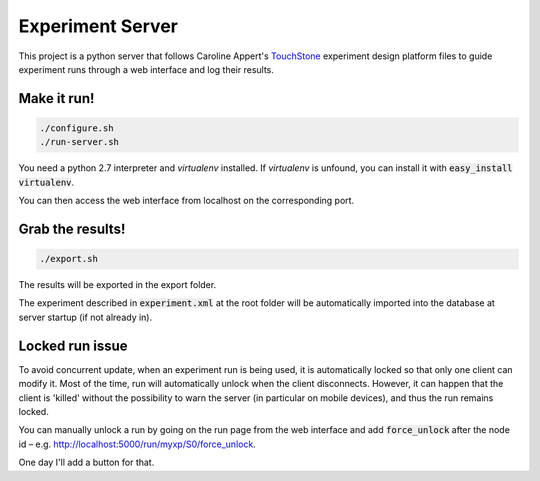 =================
Experiment Server
=================

This project is a python server that follows Caroline Appert's
`TouchStone <https://www.lri.fr/~appert/website/touchstone/touchstone.html>`_
experiment design platform files to guide experiment runs through a web interface and log their results.

------------
Make it run!
------------

.. code:: shell

  ./configure.sh
  ./run-server.sh

You need a python 2.7 interpreter and *virtualenv* installed. If *virtualenv* is unfound, you can install it with :code:`easy_install virtualenv`.

You can then access the web interface from localhost on the corresponding port.

-----------------
Grab the results!
-----------------

.. code:: shell

  ./export.sh

The results will be exported in the export folder.


The experiment described in `experiment.xml`:code: at the root folder will be automatically imported into the database
at server startup (if not already in).

----------------
Locked run issue
----------------

To avoid concurrent update, when an experiment run is being used, it is automatically locked so that only one client can modify it. Most of the time, run will automatically unlock when the client disconnects. However, it can happen that the client is 'killed' without the possibility to warn the server (in particular on mobile devices), and thus the run remains locked.

You can manually unlock a run by going on the run page from the web interface and add :code:`force_unlock` after the node id – e.g. http://localhost:5000/run/myxp/S0/force_unlock.

One day I'll add a button for that.